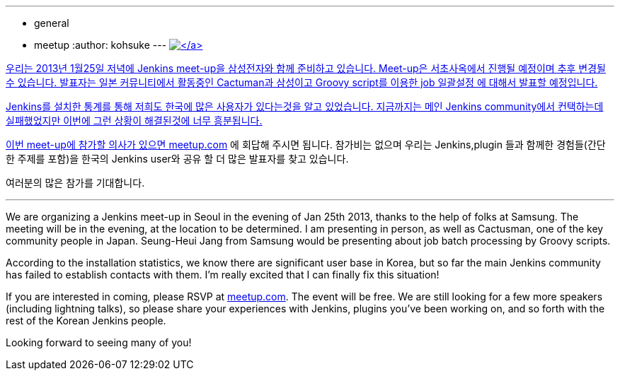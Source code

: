 ---
:layout: post
:title: 한국에서의 첫번째 Jenkins meet-up!
:nodeid: 414
:created: 1356483600
:tags:
  - general
  - meetup
:author: kohsuke
---
https://en.wikipedia.org/wiki/Seoul[image:https://upload.wikimedia.org/wikipedia/commons/thumb/c/cb/Changdeokgung-Injeongjeon.jpg/220px-Changdeokgung-Injeongjeon.jpg[\]]

우리는 2013년 1월25일 저녁에 Jenkins meet-up을 삼성전자와 함께 준비하고 있습니다.
Meet-up은 서초사옥에서 진행될 예정이며 추후 변경될 수 있습니다.
발표자는 일본 커뮤니티에서 활동중인 Cactuman과 삼성이고 Groovy script를 이용한 job 일괄설정
에 대해서 발표할 예정입니다.

Jenkins를 설치한 통계를 통해 저희도 한국에 많은 사용자가 있다는것을 알고 있었습니다.
지금까지는 메인 Jenkins community에서 컨택하는데 실패했었지만 이번에 그런 상황이 해결된것에 너무 흥분됩니다.

이번 meet-up에 참가할 의사가 있으면 https://www.meetup.com/jenkinsmeetup/events/90236092/[meetup.com] 에 회답해 주시면 됩니다.
참가비는 없으며 우리는 Jenkins,plugin 들과 함께한 경험들(간단한 주제를 포함)을 한국의 Jenkins user와
공유 할 더 많은 발표자를 찾고 있습니다.

여러분의 많은 참가를 기대합니다.

'''

We are organizing a Jenkins meet-up in Seoul in the evening of Jan 25th 2013, thanks to the help of folks at Samsung. The meeting will be in the evening, at the location to be determined. I am presenting in person, as well as Cactusman, one of the key community people in Japan. Seung-Heui Jang from Samsung would be presenting about job batch processing by Groovy scripts.

According to the installation statistics, we know there are significant user base in Korea, but so far the main Jenkins community has failed to establish contacts with them. I'm really excited that I can finally fix this situation!

If you are interested in coming, please RSVP at https://www.meetup.com/jenkinsmeetup/events/90236092/[meetup.com]. The event will be free. We are still looking for a few more speakers (including lightning talks), so please share your experiences with Jenkins, plugins you've been working on, and so forth with the rest of the Korean Jenkins people.

Looking forward to seeing many of you!
